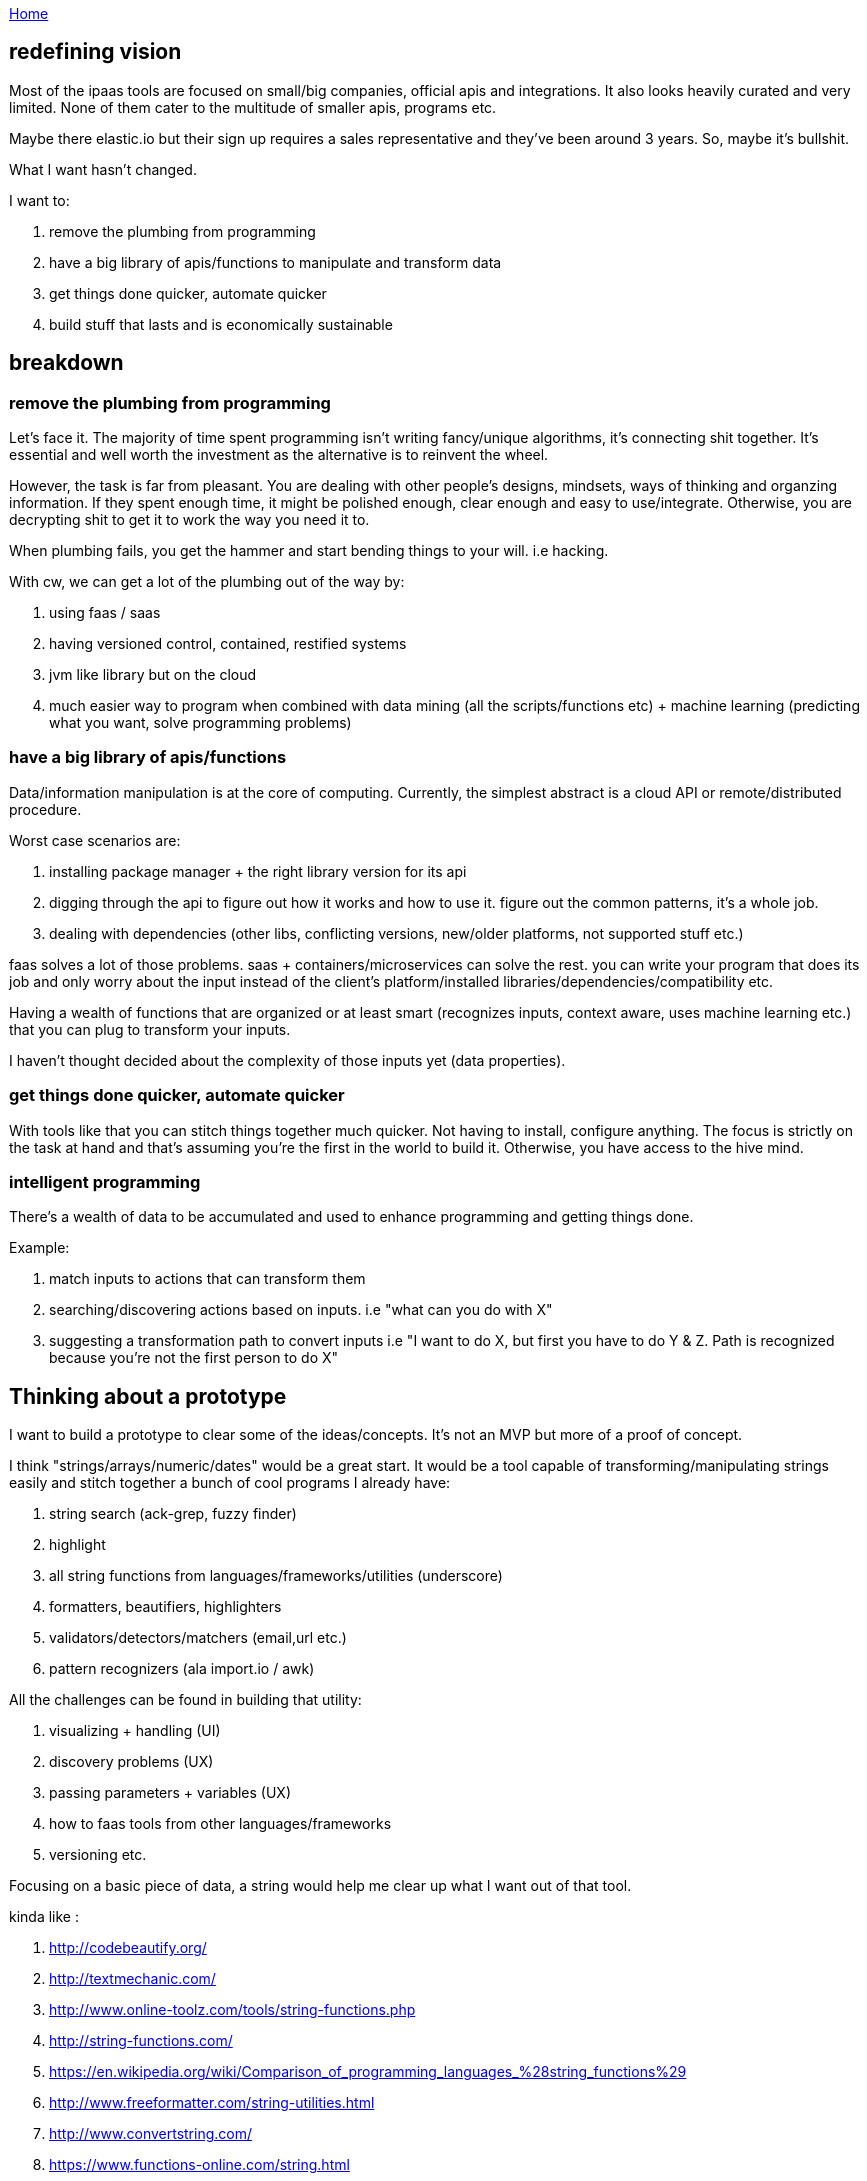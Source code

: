 :uri-asciidoctor: http://asciidoctor.org
:icons: font
:source-highlighter: pygments
:nofooter:

++++
<script>
  (function(i,s,o,g,r,a,m){i['GoogleAnalyticsObject']=r;i[r]=i[r]||function(){
  (i[r].q=i[r].q||[]).push(arguments)},i[r].l=1*new Date();a=s.createElement(o),
  m=s.getElementsByTagName(o)[0];a.async=1;a.src=g;m.parentNode.insertBefore(a,m)
  })(window,document,'script','https://www.google-analytics.com/analytics.js','ga');
  ga('create', 'UA-90513711-1', 'auto');
  ga('send', 'pageview');
</script>
++++

link:index[Home]

== redefining vision



// TODO(hbt) NEXT update vision doc about wolframalpha + restify/dockerfy/saas/faas/paas git repos
// TODO(hbt) NEXT think about atomic approach to end goal: apify, restify, dockerize, faas, wolfram etc.


Most of the ipaas tools are focused on small/big companies, official apis and integrations. It also looks heavily curated and very limited.
 None of them cater to the multitude of smaller apis, programs etc.
 
Maybe there elastic.io but their sign up requires a sales representative and they've been around 3 years. So, maybe it's bullshit. 


What I want hasn't changed. 

I want to:

. remove the plumbing from programming
. have a big library of apis/functions to manipulate and transform data
. get things done quicker, automate quicker
. build stuff that lasts and is economically sustainable


== breakdown

=== remove the plumbing from programming

Let's face it. The majority of time spent  programming isn't writing fancy/unique algorithms, it's connecting shit together. It's essential and well worth the investment as the alternative is to reinvent the wheel. 

However, the task is far from pleasant. You are dealing with other people's designs, mindsets, ways of thinking and organzing information. If they spent enough time, it might be polished enough, clear enough and easy to use/integrate. Otherwise, you are decrypting shit to get it to work the way you need it to. 


When plumbing fails, you get the hammer and start bending things to your will. i.e hacking.


With cw, we can get a lot of the plumbing out of the way by:

. using faas / saas
. having versioned control, contained, restified systems
. jvm like library but on the cloud 
. much easier way to program when combined with data mining (all the scripts/functions etc) + machine learning (predicting what you want, solve programming problems)


=== have a big library of apis/functions 


Data/information manipulation is at the core of computing. Currently, the simplest abstract is a cloud API or remote/distributed procedure.

Worst case scenarios are:

. installing package manager + the right library version for its api
. digging through the api to figure out how it works and how to use it. figure out the common patterns, it's a whole job.
. dealing with dependencies (other libs, conflicting versions, new/older platforms, not supported stuff etc.) 


faas solves a lot of those problems. saas + containers/microservices can solve the rest.
you can write your program that does its job and only worry about the input instead of the client's platform/installed libraries/dependencies/compatibility etc.


Having a wealth of functions that are organized or at least smart (recognizes inputs, context aware, uses machine learning etc.) that you can plug to transform your inputs.

I haven't thought decided about the complexity of those inputs yet (data properties).

===  get things done quicker, automate quicker

With tools like that you can stitch things together much quicker. Not having to install, configure anything. The focus is strictly on the task at hand and that's assuming you're the first in the world to build it. Otherwise, you have access to the hive mind.


=== intelligent programming

There's a wealth of data to be accumulated and used to enhance programming and getting things done.
 
Example:

. match inputs to actions that can transform them
. searching/discovering actions based on inputs. i.e "what can you do with X"
. suggesting a transformation path to convert inputs i.e "I want to do X, but first you have to do Y & Z. Path is recognized because you're not the first person to do X"


== Thinking about a prototype


I want to build a prototype to clear some of the ideas/concepts. It's not an MVP but more of a proof of concept. 


I think "strings/arrays/numeric/dates" would be a great start. It would be a tool capable of transforming/manipulating strings easily and stitch together a bunch of cool programs I already have:

. string search (ack-grep, fuzzy finder) 
. highlight
. all string functions from languages/frameworks/utilities (underscore)
. formatters, beautifiers, highlighters
. validators/detectors/matchers (email,url etc.)
. pattern recognizers (ala import.io / awk)


All the challenges can be found in building that utility:

. visualizing + handling (UI)
. discovery problems (UX)
. passing parameters + variables (UX)
. how to faas tools from other languages/frameworks
. versioning 
etc.


Focusing on a basic piece of data, a string would help me clear up what I want out of that tool.


kinda like :

. http://codebeautify.org/
. http://textmechanic.com/
. http://www.online-toolz.com/tools/string-functions.php
. http://string-functions.com/
. https://en.wikipedia.org/wiki/Comparison_of_programming_languages_%28string_functions%29
. http://www.freeformatter.com/string-utilities.html
. http://www.convertstring.com/
. https://www.functions-online.com/string.html
. http://manytools.org/http-html-text/string-manipulation/
. http://onlinephpfunctions.com/categories/String+Manipulation
. https://strfunc.net/
. http://tools.knowledgewalls.com/onlinestringmanipulationtool
. http://string-op.com/

